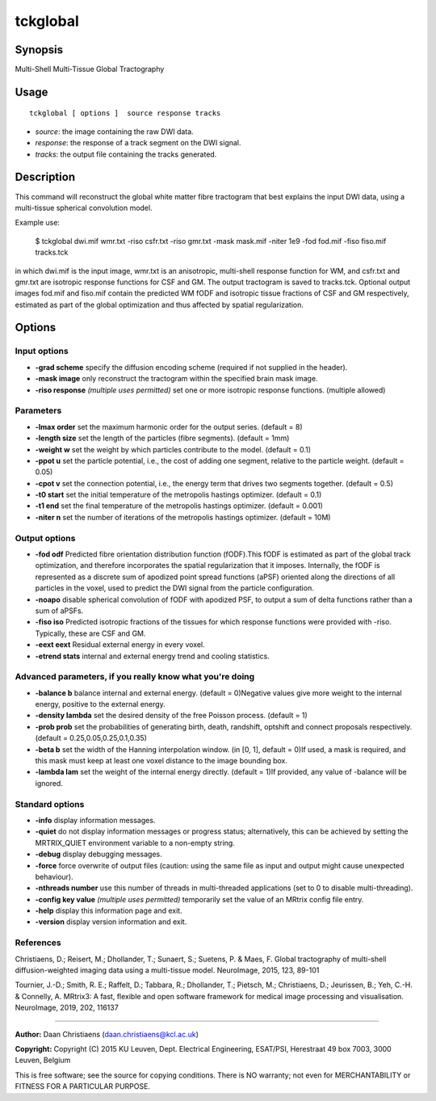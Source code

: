 .. _tckglobal:

tckglobal
===================

Synopsis
--------

Multi-Shell Multi-Tissue Global Tractography

Usage
--------

::

    tckglobal [ options ]  source response tracks

-  *source*: the image containing the raw DWI data.
-  *response*: the response of a track segment on the DWI signal.
-  *tracks*: the output file containing the tracks generated.

Description
-----------

This command will reconstruct the global white matter fibre tractogram that best explains the input DWI data, using a multi-tissue spherical convolution model.

Example use: 

 $ tckglobal dwi.mif wmr.txt -riso csfr.txt -riso gmr.txt -mask mask.mif    -niter 1e9 -fod fod.mif -fiso fiso.mif tracks.tck 

in which dwi.mif is the input image, wmr.txt is an anisotropic, multi-shell response function for WM, and csfr.txt and gmr.txt are isotropic response functions for CSF and GM. The output tractogram is saved to tracks.tck. Optional output images fod.mif and fiso.mif contain the predicted WM fODF and isotropic tissue fractions of CSF and GM respectively, estimated as part of the global optimization and thus affected by spatial regularization.

Options
-------

Input options
^^^^^^^^^^^^^

-  **-grad scheme** specify the diffusion encoding scheme (required if not supplied in the header).

-  **-mask image** only reconstruct the tractogram within the specified brain mask image.

-  **-riso response**  *(multiple uses permitted)* set one or more isotropic response functions. (multiple allowed)

Parameters
^^^^^^^^^^

-  **-lmax order** set the maximum harmonic order for the output series. (default = 8)

-  **-length size** set the length of the particles (fibre segments). (default = 1mm)

-  **-weight w** set the weight by which particles contribute to the model. (default = 0.1)

-  **-ppot u** set the particle potential, i.e., the cost of adding one segment, relative to the particle weight. (default = 0.05)

-  **-cpot v** set the connection potential, i.e., the energy term that drives two segments together. (default = 0.5)

-  **-t0 start** set the initial temperature of the metropolis hastings optimizer. (default = 0.1)

-  **-t1 end** set the final temperature of the metropolis hastings optimizer. (default = 0.001)

-  **-niter n** set the number of iterations of the metropolis hastings optimizer. (default = 10M)

Output options
^^^^^^^^^^^^^^

-  **-fod odf** Predicted fibre orientation distribution function (fODF).This fODF is estimated as part of the global track optimization, and therefore incorporates the spatial regularization that it imposes. Internally, the fODF is represented as a discrete sum of apodized point spread functions (aPSF) oriented along the directions of all particles in the voxel, used to predict the DWI signal from the particle configuration.

-  **-noapo** disable spherical convolution of fODF with apodized PSF, to output a sum of delta functions rather than a sum of aPSFs.

-  **-fiso iso** Predicted isotropic fractions of the tissues for which response functions were provided with -riso. Typically, these are CSF and GM.

-  **-eext eext** Residual external energy in every voxel.

-  **-etrend stats** internal and external energy trend and cooling statistics.

Advanced parameters, if you really know what you're doing
^^^^^^^^^^^^^^^^^^^^^^^^^^^^^^^^^^^^^^^^^^^^^^^^^^^^^^^^^

-  **-balance b** balance internal and external energy. (default = 0)Negative values give more weight to the internal energy, positive to the external energy.

-  **-density lambda** set the desired density of the free Poisson process. (default = 1)

-  **-prob prob** set the probabilities of generating birth, death, randshift, optshift and connect proposals respectively. (default = 0.25,0.05,0.25,0.1,0.35)

-  **-beta b** set the width of the Hanning interpolation window. (in [0, 1], default = 0)If used, a mask is required, and this mask must keep at least one voxel distance to the image bounding box.

-  **-lambda lam** set the weight of the internal energy directly. (default = 1)If provided, any value of -balance will be ignored.

Standard options
^^^^^^^^^^^^^^^^

-  **-info** display information messages.

-  **-quiet** do not display information messages or progress status; alternatively, this can be achieved by setting the MRTRIX_QUIET environment variable to a non-empty string.

-  **-debug** display debugging messages.

-  **-force** force overwrite of output files (caution: using the same file as input and output might cause unexpected behaviour).

-  **-nthreads number** use this number of threads in multi-threaded applications (set to 0 to disable multi-threading).

-  **-config key value**  *(multiple uses permitted)* temporarily set the value of an MRtrix config file entry.

-  **-help** display this information page and exit.

-  **-version** display version information and exit.

References
^^^^^^^^^^

Christiaens, D.; Reisert, M.; Dhollander, T.; Sunaert, S.; Suetens, P. & Maes, F. Global tractography of multi-shell diffusion-weighted imaging data using a multi-tissue model. NeuroImage, 2015, 123, 89-101

Tournier, J.-D.; Smith, R. E.; Raffelt, D.; Tabbara, R.; Dhollander, T.; Pietsch, M.; Christiaens, D.; Jeurissen, B.; Yeh, C.-H. & Connelly, A. MRtrix3: A fast, flexible and open software framework for medical image processing and visualisation. NeuroImage, 2019, 202, 116137

--------------



**Author:** Daan Christiaens (daan.christiaens@kcl.ac.uk)

**Copyright:** Copyright (C) 2015 KU Leuven, Dept. Electrical Engineering, ESAT/PSI,
Herestraat 49 box 7003, 3000 Leuven, Belgium 

This is free software; see the source for copying conditions.
There is NO warranty; not even for MERCHANTABILITY or FITNESS FOR A PARTICULAR PURPOSE.

